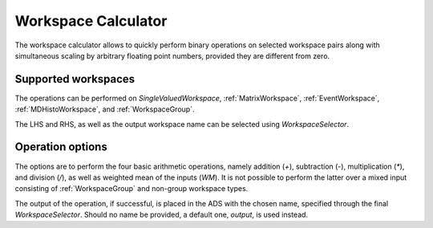 .. _WorkbenchWorkspaceCalculator:

====================
Workspace Calculator
====================

The workspace calculator allows to quickly perform binary operations
on selected workspace pairs along with simultaneous scaling by arbitrary
floating point numbers, provided they are different from zero.

.. image:: ../images/Workbench/WorkspaceCalculator/WorkspaceCalculator.png
    :align: right

Supported workspaces
--------------------

The operations can be performed on `SingleValuedWorkspace`, :ref:`MatrixWorkspace`,
:ref:`EventWorkspace`, :ref:`MDHistoWorkspace`, and :ref:`WorkspaceGroup`.

The LHS and RHS, as well as the output workspace name can be selected
using `WorkspaceSelector`.

Operation options
-----------------

The options are to perform the four basic arithmetic operations, namely
addition (`+`), subtraction (`-`), multiplication (`*`), and division (`/`),
as well as weighted mean  of the inputs (`WM`). It is not possible to perform
the latter over a mixed input consisting of :ref:`WorkspaceGroup`
and non-group workspace types.

The output of the operation, if successful, is placed in the ADS with the chosen
name, specified through the final `WorkspaceSelector`. Should no name be provided,
a default one, `output`, is used instead.

